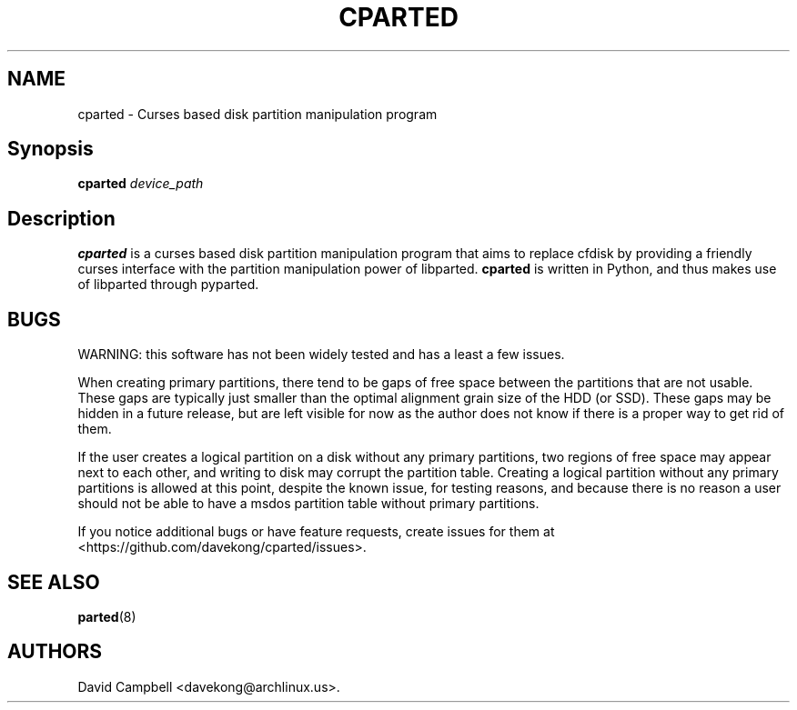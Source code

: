 .TH CPARTED 8 "14 March 2011" 
.SH NAME
.PP
cparted - Curses based disk partition manipulation program
.SH Synopsis
.PP
\f[B]cparted\f[] \f[I]device_path\f[]
.SH Description
.PP
\f[B]cparted\f[] is a curses based disk partition manipulation
program that aims to replace cfdisk by providing a friendly curses
interface with the partition manipulation power of libparted.
\f[B]cparted\f[] is written in Python, and thus makes use of
libparted through pyparted.
.SH BUGS
.PP
WARNING: this software has not been widely tested and has a least a
few issues.
.PP
When creating primary partitions, there tend to be gaps of free
space between the partitions that are not usable.
These gaps are typically just smaller than the optimal alignment
grain size of the HDD (or SSD).
These gaps may be hidden in a future release, but are left visible
for now as the author does not know if there is a proper way to get
rid of them.
.PP
If the user creates a logical partition on a disk without any
primary partitions, two regions of free space may appear next to
each other, and writing to disk may corrupt the partition table.
Creating a logical partition without any primary partitions is
allowed at this point, despite the known issue, for testing
reasons, and because there is no reason a user should not be able
to have a msdos partition table without primary partitions.
.PP
If you notice additional bugs or have feature requests, create
issues for them
at
.PD 0
.P
.PD
<https://github.com/davekong/cparted/issues>.
.SH SEE ALSO
.PP
\f[B]parted\f[](8)
.SH AUTHORS
David Campbell <davekong@archlinux.us>.

